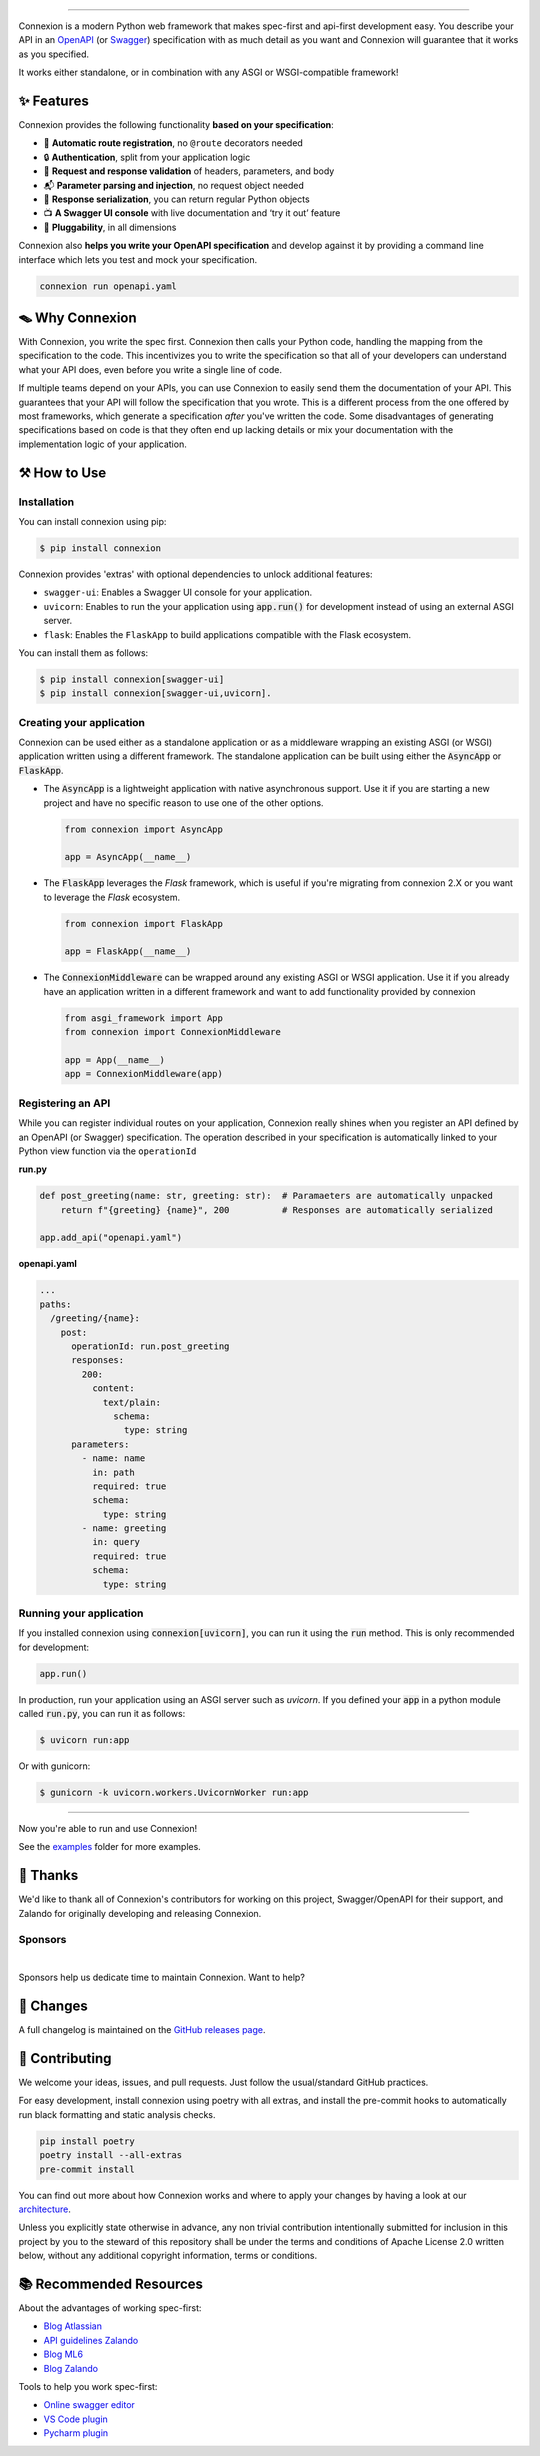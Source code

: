 .. raw:: html

   <a id="top"></a>
   <p align="center">
       <img src="docs/images/logo_banner.svg" width="100%"/>
   </p>
   <p align="center">
       <a href="https://pypi.org/project/connexion"><img alt="coveralls" src="https://img.shields.io/pypi/status/connexion.svg?style=flat-square&color=brightgreen"></a>
       <a href="https://pypi.org/project/connexion"><img alt="PyPI version" src="https://img.shields.io/pypi/v/connexion?color=brightgreen&style=flat-square"></a>
       <a href="https://github.com/spec-first/connexion/blob/main/LICENSE"><img alt="License" src="https://img.shields.io/pypi/l/connexion?style=flat-square&color=brightgreen"></a>
       <a href="https://github.com/spec-first/connexion/actions/workflows/pipeline.yml"><img alt="GitHub Workflow Status" src="https://img.shields.io/github/actions/workflow/status/spec-first/connexion/pipeline.yml?style=flat-square"></a>
       <a href="https://coveralls.io/github/spec-first/connexion?branch=main"><img alt="Coveralls" src="https://img.shields.io/coverallsCoverage/github/spec-first/connexion?style=flat-square"></a>
       <br>
       <br>
       <a href="https://connexion.readthedocs.io/en/stable/"><strong>Explore the docs »</strong></a>
   </p>

----

Connexion is a modern Python web framework that makes spec-first and api-first development easy.
You describe your API in an `OpenAPI`_ (or `Swagger`_) specification with as much detail as you
want and Connexion will guarantee that it works as you specified.

It works either standalone, or in combination with any ASGI or WSGI-compatible framework!

.. raw:: html

   <p align="center">
       <br>
       <a href="https://connexion.readthedocs.io/en/latest/v3.html"><strong>📢 Connexion 3 was recently released! Read about the changes here »</strong></a>
       <br>
       <br>
   </p>


✨ Features
===========

Connexion provides the following functionality **based on your specification**:

- 🚏 **Automatic route registration**, no ``@route`` decorators needed
- 🔒 **Authentication**, split from your application logic
- 🔎 **Request and response validation** of headers, parameters, and body
- 📬 **Parameter parsing and injection**, no request object needed
- 📨 **Response serialization**, you can return regular Python objects
- 📺 **A Swagger UI console** with live documentation and ‘try it out’ feature
- 🧩 **Pluggability**, in all dimensions

Connexion also **helps you write your OpenAPI specification** and develop against it by providing a command line interface which lets you test and mock your specification.

.. code-block:: bash

   connexion run openapi.yaml

.. raw:: html

   <p align="right">(<a href="#top">back to top</a>)</p>

🪤 Why Connexion
================

With Connexion, you write the spec first. Connexion then calls your Python
code, handling the mapping from the specification to the code. This
incentivizes you to write the specification so that all of your
developers can understand what your API does, even before you write a
single line of code.

If multiple teams depend on your APIs, you can use Connexion to easily
send them the documentation of your API. This guarantees that your API will
follow the specification that you wrote. This is a different process from
the one offered by most frameworks, which generate a specification
*after* you've written the code.
Some disadvantages of generating specifications based on code is that
they often end up lacking details or mix your documentation with the implementation
logic of your application.

.. raw:: html

   <p align="right">(<a href="#top">back to top</a>)</p>

⚒️ How to Use
=============

Installation
------------

You can install connexion using pip:

.. code-block:: bash

    $ pip install connexion

Connexion provides 'extras' with optional dependencies to unlock additional features:

- ``swagger-ui``: Enables a Swagger UI console for your application.
- ``uvicorn``: Enables to run the your application using :code:`app.run()` for
  development instead of using an external ASGI server.
- ``flask``: Enables the ``FlaskApp`` to build applications compatible with the Flask
  ecosystem.

You can install them as follows:

.. code-block:: bash

    $ pip install connexion[swagger-ui]
    $ pip install connexion[swagger-ui,uvicorn].

.. raw:: html

   <p align="right">(<a href="#top">back to top</a>)</p>


Creating your application
-------------------------

Connexion can be used either as a standalone application or as a middleware wrapping an existing
ASGI (or WSGI) application written using a different framework. The standalone application can be
built using either the :code:`AsyncApp` or :code:`FlaskApp`.

- The :code:`AsyncApp` is a lightweight application with native asynchronous support. Use it if you
  are starting a new project and have no specific reason to use one of the other options.

  .. code-block:: python

      from connexion import AsyncApp

      app = AsyncApp(__name__)

- The :code:`FlaskApp` leverages the `Flask` framework, which is useful if you're migrating from
  connexion 2.X or you want to leverage the `Flask` ecosystem.

  .. code-block:: python

      from connexion import FlaskApp

      app = FlaskApp(__name__)

- The :code:`ConnexionMiddleware` can be wrapped around any existing ASGI or WSGI application.
  Use it if you already have an application written in a different framework and want to add
  functionality provided by connexion

  .. code-block:: python

      from asgi_framework import App
      from connexion import ConnexionMiddleware

      app = App(__name__)
      app = ConnexionMiddleware(app)

.. raw:: html

   <p align="right">(<a href="#top">back to top</a>)</p>

Registering an API
------------------

While you can register individual routes on your application, Connexion really shines when you
register an API defined by an OpenAPI (or Swagger) specification.
The operation described in your specification is automatically linked to your Python view function via the ``operationId``

**run.py**

.. code-block:: python

   def post_greeting(name: str, greeting: str):  # Paramaeters are automatically unpacked
       return f"{greeting} {name}", 200          # Responses are automatically serialized

   app.add_api("openapi.yaml")

**openapi.yaml**

.. code-block:: yaml

   ...
   paths:
     /greeting/{name}:
       post:
         operationId: run.post_greeting
         responses:
           200:
             content:
               text/plain:
                 schema:
                   type: string
         parameters:
           - name: name
             in: path
             required: true
             schema:
               type: string
           - name: greeting
             in: query
             required: true
             schema:
               type: string

.. raw:: html

   <p align="right">(<a href="#top">back to top</a>)</p>

Running your application
------------------------

If you installed connexion using :code:`connexion[uvicorn]`, you can run it using the
:code:`run` method. This is only recommended for development:

.. code-block:: python

    app.run()

In production, run your application using an ASGI server such as `uvicorn`. If you defined your
:code:`app` in a python module called :code:`run.py`, you can run it as follows:

.. code-block:: bash

    $ uvicorn run:app

Or with gunicorn:

.. code-block:: bash

    $ gunicorn -k uvicorn.workers.UvicornWorker run:app

----

Now you're able to run and use Connexion!

See the `examples`_ folder for more examples.

.. raw:: html

   <p align="right">(<a href="#top">back to top</a>)</p>

🙏 Thanks
=========

We'd like to thank all of Connexion's contributors for working on this
project, Swagger/OpenAPI for their support, and Zalando for originally developing and releasing Connexion.

Sponsors
--------

.. image:: https://github.com/spec-first/connexion/blob/main/docs/images/sponsors/ML6.png
   :alt: GitHub Sponsors
   :target: https://www.ml6.eu

|
Sponsors help us dedicate time to maintain Connexion. Want to help?

.. raw:: html

   <a href="https://github.com/sponsors/spec-first"><strong>Explore the options »</strong></a>

.. raw:: html

   <p align="right">(<a href="#top">back to top</a>)</p>

📜 Changes
==========

A full changelog is maintained on the `GitHub releases page`_.

.. _GitHub releases page: https://github.com/spec-first/connexion/releases

.. raw:: html

   <p align="right">(<a href="#top">back to top</a>)</p>

🤲 Contributing
===============

We welcome your ideas, issues, and pull requests. Just follow the
usual/standard GitHub practices.

For easy development, install connexion using poetry with all extras, and
install the pre-commit hooks to automatically run black formatting and static analysis checks.

.. code-block:: bash

    pip install poetry
    poetry install --all-extras
    pre-commit install

You can find out more about how Connexion works and where to apply your changes by having a look
at our `architecture <https://github.com/spec-first/connexion/blob/main/docs/images/architecture.png>`_.

Unless you explicitly state otherwise in advance, any non trivial
contribution intentionally submitted for inclusion in this project by you
to the steward of this repository shall be under the
terms and conditions of Apache License 2.0 written below, without any
additional copyright information, terms or conditions.

.. raw:: html

   <p align="right">(<a href="#top">back to top</a>)</p>

📚 Recommended Resources
========================

About the advantages of working spec-first:

* `Blog Atlassian`_
* `API guidelines Zalando`_
* `Blog ML6`_
* `Blog Zalando`_

Tools to help you work spec-first:

* `Online swagger editor`_
* `VS Code plugin`_
* `Pycharm plugin`_

.. _v3 documentation: https://connexion.readthedocs.io/en/latest/v3.html
.. _OpenAPI: https://openapis.org/
.. _Swagger: http://swagger.io/open-source-integrations/
.. _Blog atlassian: https://www.atlassian.com/blog/technology/spec-first-api-development
.. _Blog ML6: https://blog.ml6.eu/why-we-decided-to-help-maintain-connexion-c9f449877083
.. _Blog Zalando: https://engineering.zalando.com/posts/2016/12/crafting-effective-microservices-in-python.html
.. _API guidelines Zalando: https://opensource.zalando.com/restful-api-guidelines/#api-first
.. _Online swagger editor: https://editor.swagger.io/
.. _VS Code plugin: https://marketplace.visualstudio.com/items?itemName=42Crunch.vscode-openapi
.. _Pycharm plugin: https://plugins.jetbrains.com/plugin/14837-openapi-swagger-editor
.. _examples: https://github.com/spec-first/connexion/blob/main/examples
